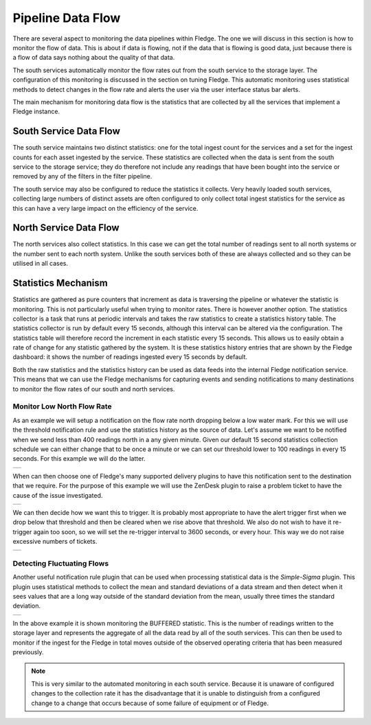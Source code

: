 .. |MonitorNorthRate| image:: ../images/MonitorNorthRate.jpg
.. |MonitorZendesk| image:: ../images/MonitorZendesk.jpg
.. |MonitorTrigger| image:: ../images/MonitorTrigger.jpg
.. |MonitoredBuffered| image:: ../images/MonitoredBuffered.jpg

Pipeline Data Flow
==================

There are several aspect to monitoring the data pipelines within Fledge. The one we will discuss in this section is how to monitor the flow of data. This is about if data is flowing, not if the data that is flowing is good data, just because there is a flow of data says nothing about the quality of that data.

The south services automatically monitor the flow rates out from the south service to the storage layer. The configuration of this monitoring is discussed in the section on tuning Fledge. This automatic monitoring uses statistical methods to detect changes in the flow rate and alerts the user via the user interface status bar alerts.

The main mechanism for monitoring data flow is the statistics that are collected by all the services that implement a Fledge instance.

South Service Data Flow
-----------------------

The south service maintains two distinct statistics: one for the total ingest count for the services and a set for the ingest counts for each asset ingested by the service. These statistics are collected when the data is sent from the south service to the storage service; they do therefore not include any readings that have been bought into the service or removed by any of the filters in the filter pipeline.

The south service may also be configured to reduce the statistics it collects. Very heavily loaded south services, collecting large numbers of distinct assets are often configured to only collect total ingest statistics for the service as this can have a very large impact on the efficiency of the service.

North Service Data Flow
-----------------------

The north services also collect statistics. In this case we can get the total number of readings sent to all north systems or the number sent to each north system. Unlike the south services both of these are always collected and so they can be utilised in all cases.

Statistics Mechanism
--------------------

Statistics are gathered as pure counters that increment as data is traversing the pipeline or whatever the statistic is monitoring. This is not particularly useful when trying to monitor rates. There is however another option. The statistics collector is a task that runs at periodic intervals and takes the raw statistics to create a statistics history table. The statistics collector is run by default every 15 seconds, although this interval can be altered via the configuration. The statistics table will therefore record the increment in each statistic every 15 seconds. This allows us to easily obtain a rate of change for any statistic gathered by the system. It is these statistics history entries that are shown by the Fledge dashboard: it shows the number of readings ingested every 15 seconds by default.

Both the raw statistics and the statistics history can be used as data feeds into the internal Fledge notification service. This means that we can use the Fledge mechanisms for capturing events and sending notifications to many destinations to monitor the flow rates of our south and north services.

Monitor Low North Flow Rate
~~~~~~~~~~~~~~~~~~~~~~~~~~~

As an example we will setup a notification on the flow rate north dropping below a low water mark. For this we will use the threshold notification rule and use the statistics history as the source of data. Let's assume we want to be notified when we send less than 400 readings north in a any given minute. Given our default 15 second statistics collection schedule we can either change that to be once a minute or we can set our threshold lower to 100 readings in every 15 seconds. For this example we will do the latter.

+--------------------+
| |MonitorNorthRate| |
+--------------------+

When can then choose one of Fledge's many supported delivery plugins to have this notification sent to the destination that we require. For the purpose of this example we will use the ZenDesk plugin to raise a problem ticket to have the cause of the issue investigated.

+------------------+
| |MonitorZendesk| |
+------------------+

We can then decide how we want this to trigger. It is probably most appropriate to have the alert trigger first when we drop below that threshold and then be cleared when we rise above that threshold. We also do not wish to have it re-trigger again too soon, so we will set the re-trigger interval to 3600 seconds, or every hour. This way we do not raise excessive numbers of tickets.

+------------------+
| |MonitorTrigger| |
+------------------+

Detecting Fluctuating Flows
~~~~~~~~~~~~~~~~~~~~~~~~~~~

Another useful notification rule plugin that can be used when processing statistical data is the *Simple-Sigma* plugin. This plugin uses statistical methods to collect the mean and standard deviations of a data stream and then detect when it sees values that are a long way outside of the standard deviation from the mean, usually three times the standard deviation.

+---------------------+
| |MonitoredBuffered| |
+---------------------+

In the above example it is shown monitoring the BUFFERED statistic. This is the number of readings written to the storage layer and represents the aggregate of all the data read by all of the south services. This can then be used to monitor if the ingest for the Fledge in total moves outside of the observed operating criteria that has been measured previously. 

.. note::

   This is very similar to the automated monitoring in each south service. Because it is unaware of configured changes to the collection rate it has the disadvantage that it is unable to distinguish from a configured change to a change that occurs because of some failure of equipment or of Fledge.
